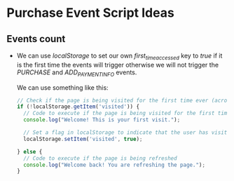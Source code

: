 * Purchase Event Script Ideas

** Events count

   - We can use /localStorage/ to set our own /first_time_accessed/ key to /true/
     if it is the first time the events will trigger otherwise we will not trigger
     the /PURCHASE/ and /ADD_PAYMENT_INFO/ events.

     We can use something like this:

     #+BEGIN_SRC js
     // Check if the page is being visited for the first time ever (across sessions)
     if (!localStorage.getItem('visited')) {
       // Code to execute if the page is being visited for the first time
       console.log("Welcome! This is your first visit.");

       // Set a flag in localStorage to indicate that the user has visited the page
       localStorage.setItem('visited', true);

     } else {
       // Code to execute if the page is being refreshed
       console.log("Welcome back! You are refreshing the page.");
     }
     #+END_SRC
